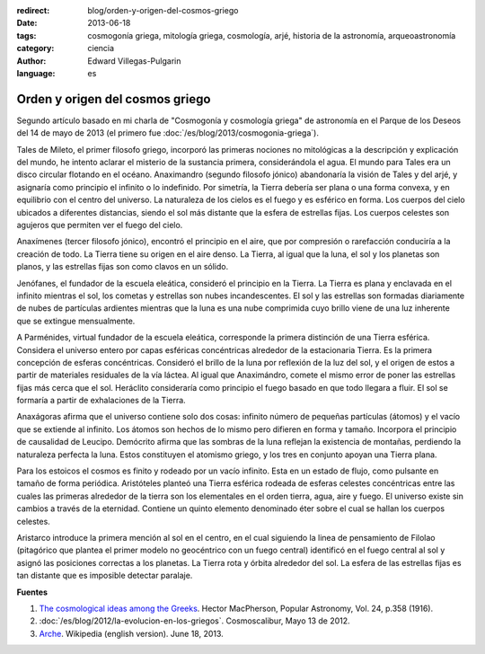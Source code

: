 :redirect: blog/orden-y-origen-del-cosmos-griego
:date: 2013-06-18
:tags: cosmogonía griega, mitología griega, cosmología, arjé, historia de la astronomía, arqueoastronomía
:category: ciencia
:author: Edward Villegas-Pulgarin
:language: es

Orden y origen del cosmos griego
================================

Segundo artículo basado en mi charla de "Cosmogonía y cosmología griega"
de astronomía en el Parque de los Deseos del 14 de mayo de 2013 (el primero
fue :doc:`/es/blog/2013/cosmogonia-griega`).

Tales de Mileto, el primer filosofo griego, incorporó las primeras
nociones no mitológicas a la descripción y explicación del mundo, he
intento aclarar el misterio de la sustancia primera, considerándola el
agua. El mundo para Tales era un disco circular flotando en el océano.
Anaximandro (segundo filosofo jónico) abandonaría la visión de Tales y
del arjé, y asignaría como principio el infinito o lo indefinido. Por
simetría, la Tierra debería ser plana o una forma convexa, y en
equilibrio con el centro del universo. La naturaleza de los cielos es el
fuego y es esférico en forma. Los cuerpos del cielo ubicados a
diferentes distancias, siendo el sol más distante que la esfera de
estrellas fijas. Los cuerpos celestes son agujeros que permiten ver el
fuego del cielo.

Anaxímenes (tercer filosofo jónico), encontró el principio en el aire,
que por compresión o rarefacción conduciría a la creación de todo. La
Tierra tiene su origen en el aire denso. La Tierra, al igual que la
luna, el sol y los planetas son planos, y las estrellas fijas son como
clavos en un sólido.

Jenófanes, el fundador de la escuela eleática, consideró el principio en
la Tierra. La Tierra es plana y enclavada en el infinito mientras el
sol, los cometas y estrellas son nubes incandescentes. El sol y las
estrellas son formadas diariamente de nubes de partículas ardientes
mientras que la luna es una nube comprimida cuyo brillo viene de una luz
inherente que se extingue mensualmente.

A Parménides, virtual fundador de la escuela eleática, corresponde la
primera distinción de una Tierra esférica. Considera el universo entero
por capas esféricas concéntricas alrededor de la estacionaria Tierra. Es
la primera concepción de esferas concéntricas. Consideró el brillo de la
luna por reflexión de la luz del sol, y el origen de estos a partir de
materiales residuales de la vía láctea. Al igual que Anaximándro, comete
el mismo error de poner las estrellas fijas más cerca que el sol.
Heráclito consideraría como principio el fuego basado en que todo
llegara a fluir. El sol se formaría a partir de exhalaciones de la
Tierra.

Anaxágoras afirma que el universo contiene solo dos cosas: infinito
número de pequeñas partículas (átomos) y el vacío que se extiende al
infinito. Los átomos son hechos de lo mismo pero difieren en forma y
tamaño. Incorpora el principio de causalidad de Leucipo. Demócrito
afirma que las sombras de la luna reflejan la existencia de montañas,
perdiendo la naturaleza perfecta la luna. Estos constituyen el atomismo
griego, y los tres en conjunto apoyan una Tierra plana.

Para los estoicos el cosmos es finito y rodeado por un vacío infinito.
Esta en un estado de flujo, como pulsante en tamaño de forma periódica.
Aristóteles planteó una Tierra esférica rodeada de esferas celestes
concéntricas entre las cuales las primeras alrededor de la tierra son
los elementales en el orden tierra, agua, aire y fuego. El universo
existe sin cambios a través de la eternidad. Contiene un quinto elemento
denominado éter sobre el cual se hallan los cuerpos celestes.

Aristarco introduce la primera mención al sol en el centro, en el cual
siguiendo la linea de pensamiento de Filolao (pitagórico que plantea el
primer modelo no geocéntrico con un fuego central) identificó en el
fuego central al sol y asignó las posiciones correctas a los planetas.
La Tierra rota y órbita alrededor del sol. La esfera de las estrellas
fijas es tan distante que es imposible detectar paralaje.

**Fuentes**

1. `The cosmological ideas among the Greeks <http://articles.adsabs.harvard.edu//full/1916PA.....24..358M/0000358.000.html>`_. Hector MacPherson, Popular Astronomy, Vol. 24, p.358 (1916).

2. :doc:`/es/blog/2012/la-evolucion-en-los-griegos`. Cosmoscalibur, Mayo 13 de 2012.

3. `Arche <http://en.wikipedia.org/wiki/Arche>`_. Wikipedia (english version). June 18, 2013.
